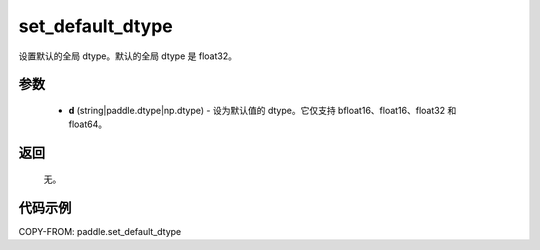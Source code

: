 .. _cn_api_paddle_set_default_dtype:

set_default_dtype
-------------------------------

.. py:function:: paddle.set_default_dtype(d)


设置默认的全局 dtype。默认的全局 dtype 是 float32。


参数
::::::::::::


     - **d** (string|paddle.dtype|np.dtype) - 设为默认值的 dtype。它仅支持 bfloat16、float16、float32 和 float64。

返回
::::::::::::
 无。

代码示例
::::::::::::

COPY-FROM: paddle.set_default_dtype
